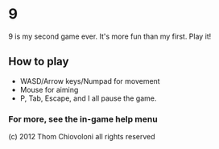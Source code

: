 * 9

9 is my second game ever.  It's more fun than my first.  Play it!

** How to play
 - WASD/Arrow keys/Numpad for movement
 - Mouse for aiming
 - P, Tab, Escape, and I all pause the game.

*** For more, see the in-game help menu



(c) 2012 Thom Chiovoloni all rights reserved

